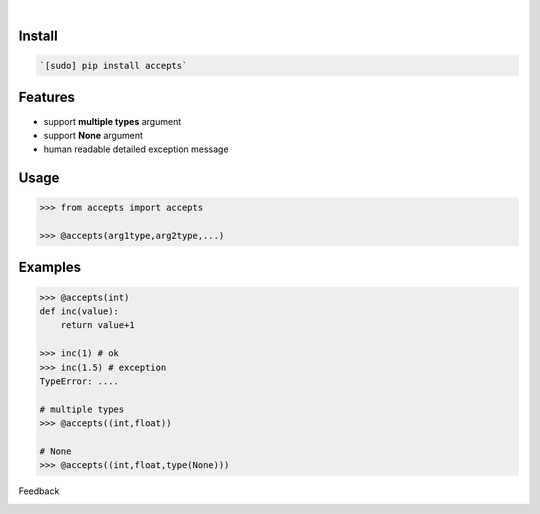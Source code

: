 .. image:: https://img.shields.io/pypi/pyversions/accepts.svg
    :target: https://pypi.org/pypi/accepts/

|

.. image:: https://api.codacy.com/project/badge/Grade/81a64e612bec41c4afe6fc3901daa88a
    :target: https://www.codacy.com/app/looking-for-a-job/accepts.py
.. image:: https://www.codefactor.io/repository/github/looking-for-a-job/accepts.py/badge
    :target: https://www.codefactor.io/repository/github/looking-for-a-job/accepts.py
.. image:: https://codeclimate.com/github/looking-for-a-job/accepts.py/badges/gpa.svg
    :target: https://codeclimate.com/github/looking-for-a-job/accepts.py
.. image:: https://img.shields.io/scrutinizer/g/looking-for-a-job/accepts.py.svg
    :target: https://scrutinizer-ci.com/g/looking-for-a-job/accepts.py/
.. image:: https://bettercodehub.com/edge/badge/looking-for-a-job/accepts.py?branch=master
    :target: https://bettercodehub.com/results/looking-for-a-job/accepts.py
.. image:: https://sonarcloud.io/api/project_badges/measure?project=accepts.py&metric=code_smells
    :target: https://sonarcloud.io/dashboard?id=accepts.py

Install
```````


.. code:: bash

    `[sudo] pip install accepts`

Features
````````

*	support **multiple types** argument
*	support **None** argument
*	human readable detailed exception message

Usage
`````


.. code:: python

    >>> from accepts import accepts
    
    >>> @accepts(arg1type,arg2type,...)


Examples
````````


.. code:: python

    >>> @accepts(int)
    def inc(value):
    	return value+1
    
    >>> inc(1) # ok
    >>> inc(1.5) # exception
    TypeError: ....
    
    # multiple types
    >>> @accepts((int,float))
    
    # None
    >>> @accepts((int,float,type(None)))



Feedback



.. image:: https://img.shields.io/github/issues/looking-for-a-job/accepts.py.svg
    :target: https://github.com/looking-for-a-job

.. image:: https://img.shields.io/github/stars/looking-for-a-job/accepts.py.svg?style=social&label=Stars
    :target: https://github.com/looking-for-a-job/accepts.py

.. image:: https://img.shields.io/github/issues/looking-for-a-job/accepts.py.svg
    :target: https://github.com/looking-for-a-job/accepts.py/issues
